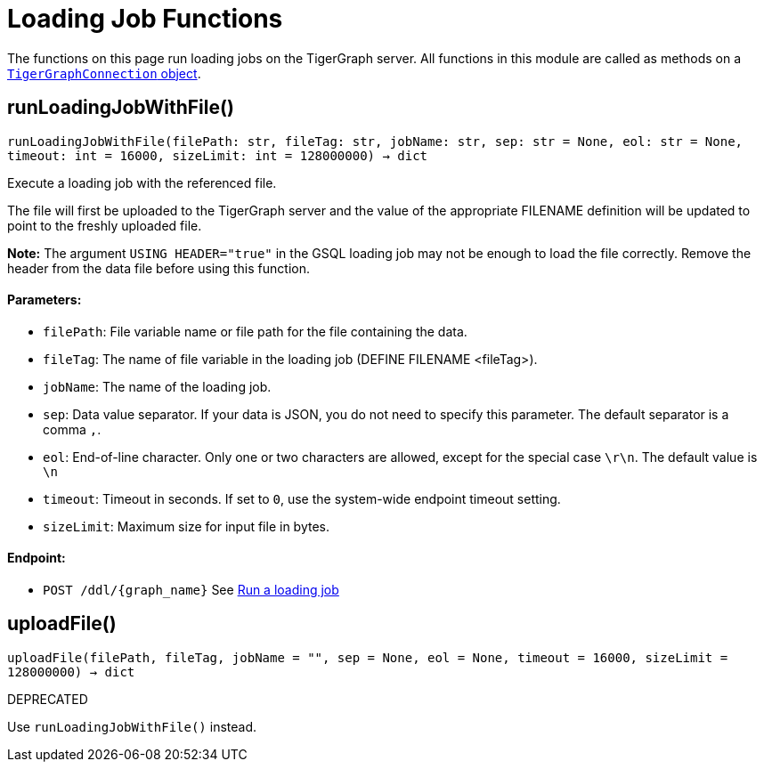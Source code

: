 = Loading Job Functions


The functions on this page run loading jobs on the TigerGraph server.
All functions in this module are called as methods on a link:https://docs.tigergraph.com/pytigergraph/current/core-functions/base[`TigerGraphConnection` object]. 

== runLoadingJobWithFile()
`runLoadingJobWithFile(filePath: str, fileTag: str, jobName: str, sep: str = None, eol: str = None, timeout: int = 16000, sizeLimit: int = 128000000) -> dict`

Execute a loading job with the referenced file.

The file will first be uploaded to the TigerGraph server and the value of the appropriate
FILENAME definition will be updated to point to the freshly uploaded file.

**Note:** The argument `USING HEADER="true"` in the GSQL loading job may not be enough to 
load the file correctly. Remove the header from the data file before using this function.

[discrete]
==== Parameters:
* `filePath`: File variable name or file path for the file containing the data.
* `fileTag`: The name of file variable in the loading job (DEFINE FILENAME <fileTag>).
* `jobName`: The name of the loading job.
* `sep`: Data value separator. If your data is JSON, you do not need to specify this
parameter. The default separator is a comma `,`.
* `eol`: End-of-line character. Only one or two characters are allowed, except for the
special case `\r\n`. The default value is `\n`
* `timeout`: Timeout in seconds. If set to `0`, use the system-wide endpoint timeout setting.
* `sizeLimit`: Maximum size for input file in bytes.

[discrete]
==== Endpoint:
- `POST /ddl/{graph_name}`
See xref:tigergraph-server:API:built-in-endpoints.adoc#_run_a_loading_job[Run a loading job]


== uploadFile()
`uploadFile(filePath, fileTag, jobName = "", sep = None, eol = None, timeout = 16000, sizeLimit = 128000000) -> dict`

DEPRECATED

Use `runLoadingJobWithFile()` instead.


